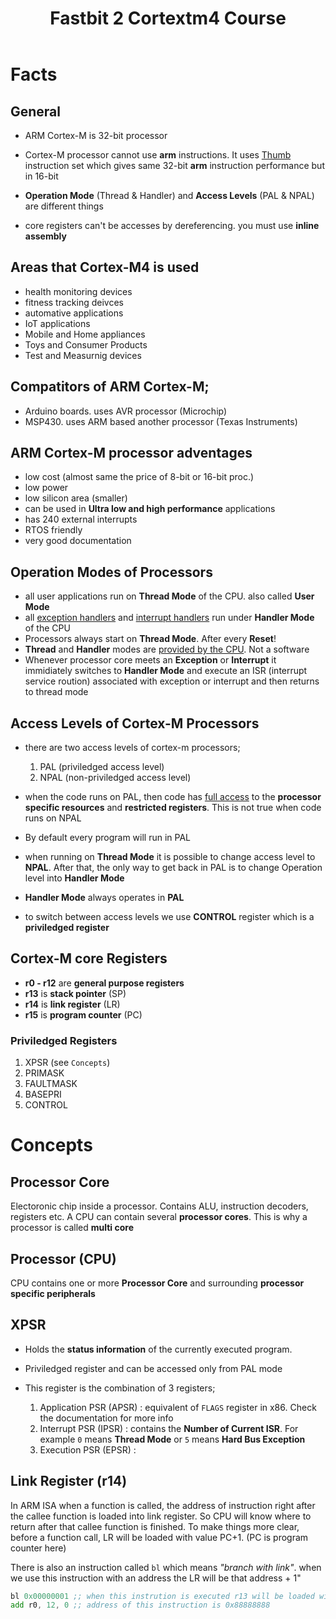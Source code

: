 #+TITLE: Fastbit 2 Cortextm4 Course

*  Facts

** General

+ ARM Cortex-M is 32-bit processor

+ Cortex-M processor cannot use *arm* instructions. It uses _Thumb_ instruction set which gives same 32-bit *arm* instruction performance but in 16-bit

+ *Operation Mode* (Thread & Handler) and *Access Levels* (PAL & NPAL) are different things

+ core registers can't be accesses by dereferencing. you must use *inline assembly*

** Areas that Cortex-M4 is used

+ health monitoring devices
+ fitness tracking deivces
+ automative applications
+ IoT applications
+ Mobile and Home appliances
+ Toys and Consumer Products
+ Test and Measurnig devices

** Compatitors of ARM Cortex-M;

+ Arduino boards. uses AVR processor (Microchip)
+ MSP430. uses ARM based another processor (Texas Instruments)

** ARM Cortex-M processor adventages

+ low cost (almost same the price of 8-bit or 16-bit proc.)
+ low power
+ low silicon area (smaller)
+ can be used in *Ultra low and high performance* applications
+ has 240 external interrupts
+ RTOS friendly
+ very good documentation

** Operation Modes of Processors

+ all user applications run on *Thread Mode* of the CPU. also called *User Mode*
+ all _exception handlers_ and _interrupt handlers_ run under *Handler Mode* of the CPU
+ Processors always start on *Thread Mode*. After every *Reset*!
+ *Thread* and *Handler* modes are _provided by the CPU_. Not a software
+ Whenever processor core meets an *Exception* or *Interrupt* it immidiately switches to *Handler Mode* and execute an ISR (interrupt service roution) associated with exception or interrupt and then returns to thread mode

** Access Levels of Cortex-M Processors
+ there are two access levels of cortex-m processors;
  1. PAL (priviledged access level)
  2. NPAL (non-priviledged access level)

+ when the code runs on PAL, then code has _full access_ to the *processor specific resources* and *restricted registers*. This is not true when code runs on NPAL

+ By default every program will run in PAL

+ when running on *Thread Mode* it is possible to change access level to *NPAL*. After that, the only way to get back in PAL is to change Operation level into *Handler Mode*

+ *Handler Mode* always operates in *PAL*

+ to switch between access levels we use *CONTROL* register which is a *priviledged register*

** Cortex-M core Registers

+ *r0 - r12* are *general purpose registers*
+ *r13* is *stack pointer*   (SP)
+ *r14* is *link register*   (LR)
+ *r15* is *program counter* (PC)

*** Priviledged Registers
1. XPSR (see ~Concepts~)
2. PRIMASK
3. FAULTMASK
4. BASEPRI
5. CONTROL

*  Concepts

** Processor Core

Electoronic chip inside a processor. Contains ALU, instruction decoders, registers etc. A CPU can contain several *processor cores*. This is why a processor is called *multi core*

** Processor (CPU)

CPU contains one or more *Processor Core* and surrounding *processor specific peripherals*

** XPSR

+ Holds the *status information* of the currently executed program.
+ Priviledged register and can be accessed only from PAL mode
+ This register is the combination of 3 registers;

  1. Application PSR (APSR) : equivalent of =FLAGS= register in x86. Check the documentation for more info
  2. Interrupt PSR   (IPSR) : contains the *Number of Current ISR*. For example =0= means *Thread Mode* or =5= means *Hard Bus Exception*
  3. Execution PSR   (EPSR) :

** Link Register (r14)

In ARM ISA when a function is called, the address of instruction right after the callee function is loaded into link register. So CPU will know where to return after that callee function is finished. To make things more clear, before a function call, LR will be loaded with value PC+1. (PC is program counter here)

There is also an instruction called =bl= which means /"branch with link"/. when we use this instruction with an address the LR will be that address + 1"

#+begin_src asm
bl 0x00000001 ;; when this instrution is executed r13 will be loaded with 0x88888888
add r0, 12, 0 ;; address of this instruction is 0x88888888
#+end_src
